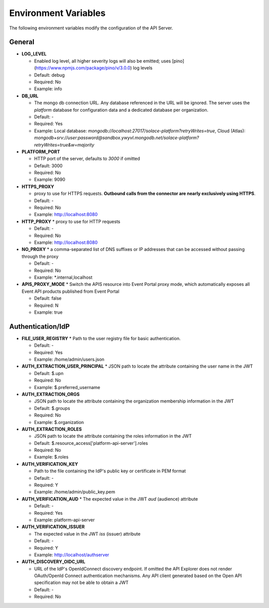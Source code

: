 Environment Variables
=====================

The following environment variables modify the configuration of the API
Server.

General
-------

* **LOG_LEVEL**
  
  * Enabled log level, all higher severity logs will also be emitted; uses [pino](https://www.npmjs.com/package/pino/v/3.0.0) log levels 
  
  * Default: debug
  
  * Required: No
  
  * Example: info

* **DB_URL**    
  
  * The mongo db connection URL. Any database referenced in the URL will be ignored. The server uses the `platform` database for configuration data and a dedicated database per organization. 
  
  * Default: -
  
  * Required: Yes
  
  * Example: Local database: `mongodb://localhost:27017/solace-platform?retryWrites=true`, Cloud (Atlas): `mongodb+srv://user:password@sandbox.ywyvl.mongodb.net/solace-platform?retryWrites=true&w=majority`

* **PLATFORM_PORT**  

  * HTTP port of the server, defaults to `3000` if omitted  

  * Default: 3000

  * Required: No  

  * Example: 9090 

* **HTTPS_PROXY**  

  * proxy to use for HTTPS requests. **Outbound calls from the connector are nearly exclusively using HTTPS**.  

  * Default: -

  * Required: No  

  * Example: http://localhost:8080 

* **HTTP_PROXY**
  * proxy to use for HTTP requests   

  * Default: -

  * Required: No  

  * Example: http://localhost:8080 

* **NO_PROXY**  
  * a comma-separated list of DNS suffixes or IP addresses that can be accessed without passing through the proxy   

  * Default: -

  * Required: No  

  * Example: \*.internal,localhost 

* **APIS_PROXY_MODE**
  * Switch the APIS resource into Event Portal proxy mode, which automatically exposes all Event API products published from Event Portal

  * Default: false  

  * Required: N  
  * Example: true 

Authentication/IdP
------------------

* **FILE_USER_REGISTRY**
  *  Path to the user registry file for basic authentication.   
  
  * Default: -

  * Required: Yes   

  * Example: /home/admin/users.json 

* **AUTH_EXTRACTION_USER_PRINCIPAL**
  * JSON path to locate  the attribute containing the user name in the JWT

  * Default: $.upn  

  * Required: No

  * Example: $.preferred_username

* **AUTH_EXTRACTION_ORGS**

  * JSON path to locate  the attribute containing the organization membership information in the JWT  

  * Default: $.groups  

  * Required: No  

  * Example: $.organization

* **AUTH_EXTRACTION_ROLES**

  * JSON path to locate  the attribute containing the roles information in the JWT 

  * Default: $.resource_access[\'platform-api-server\'].roles  

  * Required: No  

  * Example: $.roles 

* **AUTH_VERIFICATION_KEY**

  * Path to the file containing the IdP's public key or certificate in PEM format

  * Default: - 

  * Required: Y  

  * Example: /home/admin/public_key.pem 

* **AUTH_VERIFICATION_AUD**
  * The expected value in the JWT `aud` (audience) attribute

  * Default: - 

  * Required: Yes  

  * Example: platform-api-server 

* **AUTH_VERIFICATION_ISSUER**

  * The expected value in the JWT `iss` (issuer) attribute

  * Default: - 

  * Required: Y  

  * Example: http://localhost/authserver 

* **AUTH_DISCOVERY_OIDC_URL**
  
  * URL of the IdP's OpenIdConnect discovery endpoint. If omitted the API Explorer does not render OAuth/OpenId Connect authentication mechanisms. Any API client generated based on the Open API specification may not be able to obtain a JWT
  
  * Default: -
  
  * Required: No


